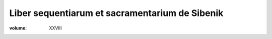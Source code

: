 Liber sequentiarum et sacramentarium de Sibenik
===============================================

:volume: XXVIII
